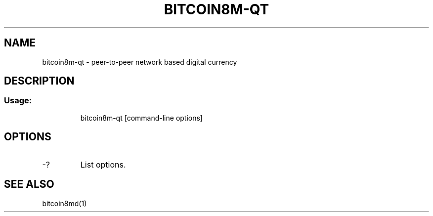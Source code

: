 .TH BITCOIN8M-QT "1" "February 2016" "bitcoin8m-qt 0.12"
.SH NAME
bitcoin8m-qt \- peer-to-peer network based digital currency
.SH DESCRIPTION
.SS "Usage:"
.IP
bitcoin8m\-qt [command\-line options]
.SH OPTIONS
.TP
\-?
List options.
.SH "SEE ALSO"
bitcoin8md(1)
